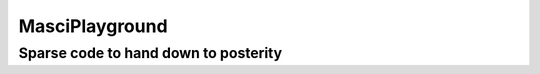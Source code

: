 ===============
MasciPlayground
===============
Sparse code to hand down to posterity
-------------------------------------
